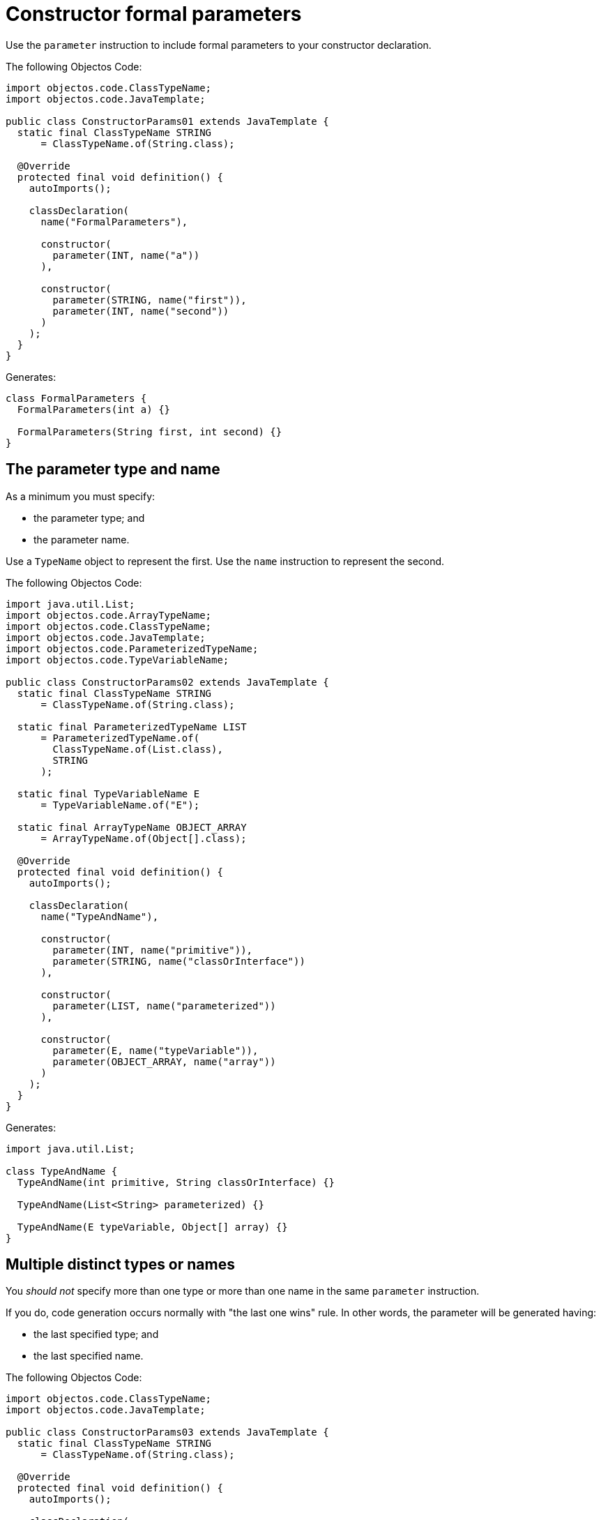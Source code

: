 = Constructor formal parameters

Use the `parameter` instruction to include formal parameters to your constructor declaration.

The following Objectos Code:

[,java]
----
import objectos.code.ClassTypeName;
import objectos.code.JavaTemplate;

public class ConstructorParams01 extends JavaTemplate {
  static final ClassTypeName STRING
      = ClassTypeName.of(String.class);

  @Override
  protected final void definition() {
    autoImports();

    classDeclaration(
      name("FormalParameters"),

      constructor(
        parameter(INT, name("a"))
      ),

      constructor(
        parameter(STRING, name("first")),
        parameter(INT, name("second"))
      )
    );
  }
}
----

Generates:

[,java]
----
class FormalParameters {
  FormalParameters(int a) {}

  FormalParameters(String first, int second) {}
}
----

== The parameter type and name

As a minimum you must specify:

* the parameter type; and
* the parameter name.

Use a `TypeName` object to represent the first.
Use the `name` instruction to represent the second.

The following Objectos Code:

[,java]
----
import java.util.List;
import objectos.code.ArrayTypeName;
import objectos.code.ClassTypeName;
import objectos.code.JavaTemplate;
import objectos.code.ParameterizedTypeName;
import objectos.code.TypeVariableName;

public class ConstructorParams02 extends JavaTemplate {
  static final ClassTypeName STRING
      = ClassTypeName.of(String.class);

  static final ParameterizedTypeName LIST
      = ParameterizedTypeName.of(
        ClassTypeName.of(List.class),
        STRING
      );

  static final TypeVariableName E
      = TypeVariableName.of("E");

  static final ArrayTypeName OBJECT_ARRAY
      = ArrayTypeName.of(Object[].class);

  @Override
  protected final void definition() {
    autoImports();

    classDeclaration(
      name("TypeAndName"),

      constructor(
        parameter(INT, name("primitive")),
        parameter(STRING, name("classOrInterface"))
      ),

      constructor(
        parameter(LIST, name("parameterized"))
      ),

      constructor(
        parameter(E, name("typeVariable")),
        parameter(OBJECT_ARRAY, name("array"))
      )
    );
  }
}
----

Generates:

[,java]
----
import java.util.List;

class TypeAndName {
  TypeAndName(int primitive, String classOrInterface) {}

  TypeAndName(List<String> parameterized) {}

  TypeAndName(E typeVariable, Object[] array) {}
}
----

== Multiple distinct types or names

You _should not_ specify more than one type or more than one name in the same `parameter` instruction.

If you do, code generation occurs normally with "the last one wins" rule.
In other words, the parameter will be generated having:

* the last specified type; and
* the last specified name.

The following Objectos Code:

[,java]
----
import objectos.code.ClassTypeName;
import objectos.code.JavaTemplate;

public class ConstructorParams03 extends JavaTemplate {
  static final ClassTypeName STRING
      = ClassTypeName.of(String.class);

  @Override
  protected final void definition() {
    autoImports();

    classDeclaration(
      name("MultipleValues"),

      constructor(
        parameter(STRING, INT, name("a"), name("b"), name("c"))
      ),

      constructor(
        parameter(INT, STRING, name("c"), name("b"), name("a"))
      )
    );
  }
}
----

Generates:

[,java]
----
class MultipleValues {
  MultipleValues(int c) {}

  MultipleValues(String a) {}
}
----

== No type or no name specified

You _must_ specify both the parameter type and the parameter name.

If you do not specify one or both of them then code generation completes normally:

* the `void` keyword is used in place of the parameter type; and
* the parameter is generated with the `unnamed` name.

The following Objectos Code:

[,java]
----
import objectos.code.JavaTemplate;

public class ConstructorParams04 extends JavaTemplate {
  @Override
  protected final void definition() {
    classDeclaration(
      name("NoValues"),

      constructor(
        parameter()
      )
    );
  }
}
----

Generates:

[,java]
----
class NoValues {
  NoValues(void unnamed) {}
}
----

== Variable arity parameter (varargs)

Use the `ELLIPSIS` constant to generate a varargs parameter.

The following Objectos Code:

[,java]
----
import java.util.List;
import objectos.code.ArrayTypeName;
import objectos.code.ClassTypeName;
import objectos.code.JavaTemplate;
import objectos.code.ParameterizedTypeName;

public class ConstructorParams05 extends JavaTemplate {
  static final ClassTypeName STRING
      = ClassTypeName.of(String.class);

  static final ParameterizedTypeName LIST
      = ParameterizedTypeName.of(
        ClassTypeName.of(List.class),
        STRING
      );

  static final ArrayTypeName OBJECT_ARRAY
      = ArrayTypeName.of(Object[].class);

  @Override
  protected final void definition() {
    autoImports();

    classDeclaration(
      name("Varargs"),

      constructor(
        parameter(INT, ELLIPSIS, name("values"))
      ),

      constructor(
        parameter(LIST, ELLIPSIS, name("lists"))
      ),

      constructor(
        parameter(OBJECT_ARRAY, ELLIPSIS, name("arrays"))
      )
    );
  }
}
----

Generates:

[,java]
----
import java.util.List;

class Varargs {
  Varargs(int... values) {}

  Varargs(List<String>... lists) {}

  Varargs(Object[]... arrays) {}
}
----

Please note that Objectos Code, by design, does not validate the generated code.
In other words, it does not verify if the `ELLIPSIS` constant is used correctly or not.

The following Objectos Code:

[,java]
----
import objectos.code.JavaTemplate;

public class ConstructorParams05Caveat extends JavaTemplate {
  @Override
  protected final void definition() {
    classDeclaration(
      name("VarargsCaveat"),

      constructor(
        parameter(INT, ELLIPSIS, name("dont")),
        parameter(INT, name("doThis"))
      ),

      constructor(
        parameter(INT, ELLIPSIS, name("dont")),
        parameter(INT, ELLIPSIS, name("doThis"))
      )
    );
  }
}
----

Executes normally.
It generates the following invalid Java code:

[,java]
----
class VarargsCaveat {
  VarargsCaveat(int... dont, int doThis) {}

  VarargsCaveat(int... dont, int... doThis) {}
}
----

== The `final` modifier

Use the `FINAL` constant to add the `final` modifier to your parameter declaration.

The following Objectos Code:

[,java]
----
import objectos.code.ClassTypeName;
import objectos.code.JavaTemplate;

public class ConstructorParams06 extends JavaTemplate {
  static final ClassTypeName STRING
      = ClassTypeName.of(String.class);

  @Override
  protected final void definition() {
    autoImports();

    classDeclaration(
      name("FinalParameters"),

      constructor(
        parameter(FINAL, INT, name("a")),
        parameter(FINAL, STRING, name("b"))
      )
    );
  }
}
----

Generates:

[,java]
----
class FinalParameters {
  FinalParameters(final int a, final String b) {}
}
----

Please note that Objectos Code, by design, does not validate the generated code.
In other words, it does not verify if the `FINAL` constant is used correctly or not.

The following Objectos Code:

[,java]
----
import objectos.code.JavaTemplate;

public class ConstructorParams06Caveat extends JavaTemplate {
  @Override
  protected final void definition() {
    classDeclaration(
      name("FinalCaveat"),

      constructor(
        parameter(FINAL, FINAL, INT, name("a"))
      )
    );
  }
}
----

Executes normally.
It generates the following invalid Java code:

[,java]
----
class FinalCaveat {
  FinalCaveat(final final int a) {}
}
----

== Formal parameter annotations

Annotating a parameter is not supported at this moment.
